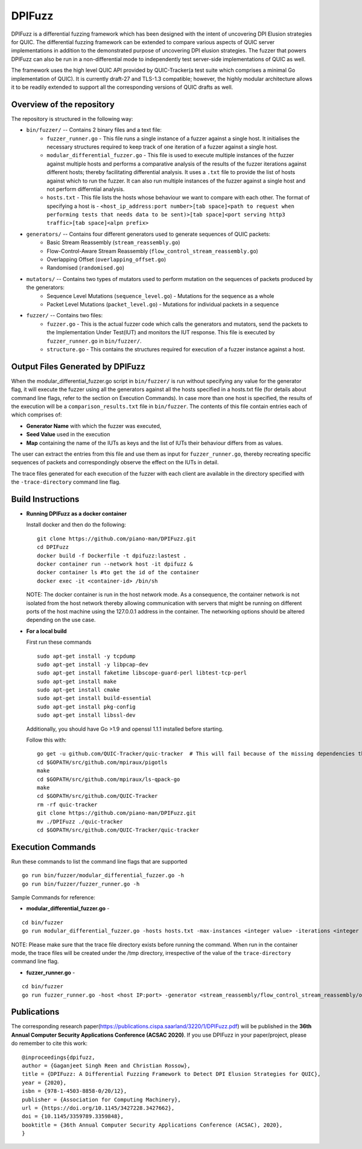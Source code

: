 DPIFuzz
=====================
DPIFuzz is a differential fuzzing framework which has been designed with the intent of uncovering DPI Elusion strategies for QUIC. The differential fuzzing framework can be extended to compare various aspects of QUIC server implementations in addition to the demonstrated purpose of uncovering DPI elusion strategies. The fuzzer that powers DPIFuzz can also be run in a non-differential mode to independently test server-side implementations of QUIC as well.

The framework uses the high level QUIC API provided by QUIC-Tracker(a test suite which comprises a minimal Go implementation of QUIC). It is currently draft-27 and TLS-1.3 compatible; however, the highly modular architecture allows it to be readily extended to support all the corresponding versions of QUIC drafts as well.

Overview of the repository
--------------------------
The repository is structured in the following way:

* ``bin/fuzzer/`` -- Contains 2 binary files and a text file:
                    * ``fuzzer_runner.go`` - This file runs a single instance of a fuzzer against a single host. It initialises the necessary structures required to keep track of one iteration of a fuzzer against a single host.
                    * ``modular_differential_fuzzer.go`` - This file is used to execute multiple instances of the fuzzer against multiple hosts and performs a comparative analysis of the results of the fuzzer iterations against different hosts; thereby facilitating differential analysis. It uses a ``.txt`` file to provide the list of hosts against which to run the fuzzer. It can also run multiple instances of the fuzzer against a single host and not perform differntial analysis.
                    * ``hosts.txt`` - This file lists the hosts whose behaviour we want to compare with each other. The format of specifying a host is - ``<host_ip_address:port number>[tab space]<path to request when performing tests that needs data to be sent)>[tab space]<port serving http3 traffic>[tab space]<alpn prefix>``

* ``generators/`` -- Contains four different generators used to generate sequences of QUIC packets:
                    * Basic Stream Reassembly (``stream_reassembly.go``)
                    * Flow-Control-Aware Stream Reassembly (``flow_control_stream_reassembly.go``)
                    * Overlapping Offset (``overlapping_offset.go``)
                    * Randomised (``randomised.go``)

* ``mutators/`` -- Contains two types of mutators used to perform mutation on the sequences of packets produced by the generators:
                    * Sequence Level Mutations (``sequence_level.go``) - Mutations for the sequence as a whole
                    * Packet Level Mutations (``packet_level.go``) - Mutations for individual packets in a sequence

* ``fuzzer/`` -- Contains two files:
                    * ``fuzzer.go`` - This is the actual fuzzer code which calls the generators and mutators, send the packets to the Implementation Under Test(IUT) and monitors the IUT response. This file is executed by ``fuzzer_runner.go`` in ``bin/fuzzer/``.
                    * ``structure.go`` - This contains the structures required for execution of a fuzzer instance against a host.

Output Files Generated by DPIFuzz
---------------------------------
When the modular_differential_fuzzer.go script in ``bin/fuzzer/`` is run without specifying any value for the generator flag, it will execute the fuzzer using all the generators against all the hosts specified in a hosts.txt file (for details about command line flags, refer to the section on Execution Commands). In case more than one host is specified, the results of the execution will be a ``comparison_results.txt`` file in ``bin/fuzzer``. The contents of this file contain entries each of which comprises of:

* **Generator Name** with which the fuzzer was executed, 
* **Seed Value** used in the execution
* **Map** containing the name of the IUTs as keys and the list of IUTs their behaviour differs from as values. 

The user can extract the entries from this file and use them as input for ``fuzzer_runner.go``, thereby recreating specific sequences of packets and correspondingly observe the effect on the IUTs in detail.

The trace files generated for each execution of the fuzzer with each client are available in the directory specified with the ``-trace-directory`` command line flag.


Build Instructions
------------------

* **Running DPIFuzz as a docker container**

  Install docker and then do the following:
  ::
      git clone https://github.com/piano-man/DPIFuzz.git
      cd DPIFuzz
      docker build -f Dockerfile -t dpifuzz:lastest .
      docker container run --network host -it dpifuzz &
      docker container ls #to get the id of the container
      docker exec -it <container-id> /bin/sh
    
  NOTE: The docker container is run in the host network mode. As a consequence, the container network is not isolated from the host network thereby allowing      communication with servers that might be running on different ports of the host machine using the 127.0.0.1 address in the container. The networking options  should be altered depending on the use case.

* **For a local build** 

  First run these commands

  ::

      sudo apt-get install -y tcpdump
      sudo apt-get install -y libpcap-dev
      sudo apt-get install faketime libscope-guard-perl libtest-tcp-perl
      sudo apt-get install make
      sudo apt-get install cmake
      sudo apt-get install build-essential
      sudo apt-get install pkg-config
      sudo apt-get install libssl-dev

  Additionally, you should have Go >1.9 and openssl 1.1.1 installed before starting.

  Follow this with:

  ::

      go get -u github.com/QUIC-Tracker/quic-tracker  # This will fail because of the missing dependencies that should be build using the 4 lines below
      cd $GOPATH/src/github.com/mpiraux/pigotls
      make
      cd $GOPATH/src/github.com/mpiraux/ls-qpack-go
      make
      cd $GOPATH/src/github.com/QUIC-Tracker
      rm -rf quic-tracker
      git clone https://github.com/piano-man/DPIFuzz.git
      mv ./DPIFuzz ./quic-tracker
      cd $GOPATH/src/github.com/QUIC-Tracker/quic-tracker


Execution Commands
------------------

Run these commands to list the command line flags that are supported
::

    go run bin/fuzzer/modular_differential_fuzzer.go -h
    go run bin/fuzzer/fuzzer_runner.go -h

Sample Commands for reference:

* **modular_differential_fuzzer.go** - 
::
    
    cd bin/fuzzer
    go run modular_differential_fuzzer.go -hosts hosts.txt -max-instances <integer value> -iterations <integer value> -parallel=<true/false> -generator   <stream_reassembly/flow_control_stream_reassembly/overlapping_offset> -debug=<true/false> -trace-directory <directory name where you want to store the trace files> -fuzz 1

NOTE: Please make sure that the trace file directory exists before running the command. When run in the container mode, the trace files will be created under the /tmp directory, irrespective of the value of the ``trace-directory`` command line flag.
    
* **fuzzer_runner.go** - 
::
    
    cd bin/fuzzer
    go run fuzzer_runner.go -host <host IP:port> -generator <stream_reassembly/flow_control_stream_reassembly/overlapping_offset> -debug=<true/false> -alpn <hq/h3> -fuzz 1 -source <seed value>
    
    
Publications
--------------
The corresponding research paper(https://publications.cispa.saarland/3220/1/DPIFuzz.pdf) will be published in the **36th Annual Computer Security Applications Conference (ACSAC 2020)**. If you use DPIFuzz in your paper/project, please do remember to cite this work:

::

  @inproceedings{dpifuzz,
  author = {Gaganjeet Singh Reen and Christian Rossow},
  title = {DPIFuzz: A Differential Fuzzing Framework to Detect DPI Elusion Strategies for QUIC},
  year = {2020},
  isbn = {978-1-4503-8858-0/20/12},
  publisher = {Association for Computing Machinery},
  url = {https://doi.org/10.1145/3427228.3427662},
  doi = {10.1145/3359789.3359848},
  booktitle = {36th Annual Computer Security Applications Conference (ACSAC), 2020},
  }

